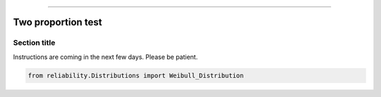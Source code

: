.. _code_directive:

.. image:: images/logo.png

-------------------------------------


Two proportion test
'''''''''''''''''''


Section title
-------------

Instructions are coming in the next few days. Please be patient.

.. code:: python

    from reliability.Distributions import Weibull_Distribution

